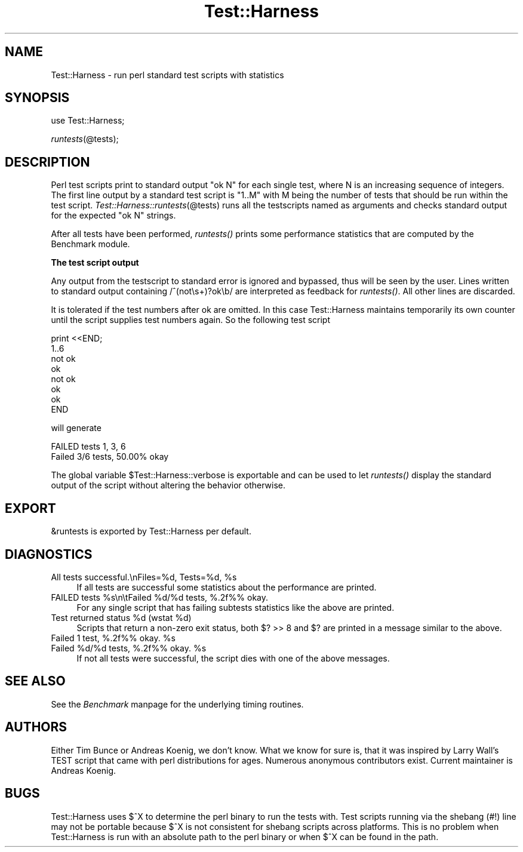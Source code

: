 .rn '' }`
''' $RCSfile$$Revision$$Date$
'''
''' $Log$
'''
.de Sh
.br
.if t .Sp
.ne 5
.PP
\fB\\$1\fR
.PP
..
.de Sp
.if t .sp .5v
.if n .sp
..
.de Ip
.br
.ie \\n(.$>=3 .ne \\$3
.el .ne 3
.IP "\\$1" \\$2
..
.de Vb
.ft CW
.nf
.ne \\$1
..
.de Ve
.ft R

.fi
..
'''
'''
'''     Set up \*(-- to give an unbreakable dash;
'''     string Tr holds user defined translation string.
'''     Bell System Logo is used as a dummy character.
'''
.tr \(*W-|\(bv\*(Tr
.ie n \{\
.ds -- \(*W-
.ds PI pi
.if (\n(.H=4u)&(1m=24u) .ds -- \(*W\h'-12u'\(*W\h'-12u'-\" diablo 10 pitch
.if (\n(.H=4u)&(1m=20u) .ds -- \(*W\h'-12u'\(*W\h'-8u'-\" diablo 12 pitch
.ds L" ""
.ds R" ""
.ds L' '
.ds R' '
'br\}
.el\{\
.ds -- \(em\|
.tr \*(Tr
.ds L" ``
.ds R" ''
.ds L' `
.ds R' '
.ds PI \(*p
'br\}
.\"	If the F register is turned on, we'll generate
.\"	index entries out stderr for the following things:
.\"		TH	Title 
.\"		SH	Header
.\"		Sh	Subsection 
.\"		Ip	Item
.\"		X<>	Xref  (embedded
.\"	Of course, you have to process the output yourself
.\"	in some meaninful fashion.
.if \nF \{
.de IX
.tm Index:\\$1\t\\n%\t"\\$2"
..
.nr % 0
.rr F
.\}
.TH Test::Harness 3 "perl 5.003, patch 93" "21/Feb/97" "Perl Programmers Reference Guide"
.IX Title "Test::Harness 3"
.UC
.IX Name "Test::Harness - run perl standard test scripts with statistics"
.if n .hy 0
.if n .na
.ds C+ C\v'-.1v'\h'-1p'\s-2+\h'-1p'+\s0\v'.1v'\h'-1p'
.de CQ          \" put $1 in typewriter font
.ft CW
'if n "\c
'if t \\&\\$1\c
'if n \\&\\$1\c
'if n \&"
\\&\\$2 \\$3 \\$4 \\$5 \\$6 \\$7
'.ft R
..
.\" @(#)ms.acc 1.5 88/02/08 SMI; from UCB 4.2
.	\" AM - accent mark definitions
.bd B 3
.	\" fudge factors for nroff and troff
.if n \{\
.	ds #H 0
.	ds #V .8m
.	ds #F .3m
.	ds #[ \f1
.	ds #] \fP
.\}
.if t \{\
.	ds #H ((1u-(\\\\n(.fu%2u))*.13m)
.	ds #V .6m
.	ds #F 0
.	ds #[ \&
.	ds #] \&
.\}
.	\" simple accents for nroff and troff
.if n \{\
.	ds ' \&
.	ds ` \&
.	ds ^ \&
.	ds , \&
.	ds ~ ~
.	ds ? ?
.	ds ! !
.	ds /
.	ds q
.\}
.if t \{\
.	ds ' \\k:\h'-(\\n(.wu*8/10-\*(#H)'\'\h"|\\n:u"
.	ds ` \\k:\h'-(\\n(.wu*8/10-\*(#H)'\`\h'|\\n:u'
.	ds ^ \\k:\h'-(\\n(.wu*10/11-\*(#H)'^\h'|\\n:u'
.	ds , \\k:\h'-(\\n(.wu*8/10)',\h'|\\n:u'
.	ds ~ \\k:\h'-(\\n(.wu-\*(#H-.1m)'~\h'|\\n:u'
.	ds ? \s-2c\h'-\w'c'u*7/10'\u\h'\*(#H'\zi\d\s+2\h'\w'c'u*8/10'
.	ds ! \s-2\(or\s+2\h'-\w'\(or'u'\v'-.8m'.\v'.8m'
.	ds / \\k:\h'-(\\n(.wu*8/10-\*(#H)'\z\(sl\h'|\\n:u'
.	ds q o\h'-\w'o'u*8/10'\s-4\v'.4m'\z\(*i\v'-.4m'\s+4\h'\w'o'u*8/10'
.\}
.	\" troff and (daisy-wheel) nroff accents
.ds : \\k:\h'-(\\n(.wu*8/10-\*(#H+.1m+\*(#F)'\v'-\*(#V'\z.\h'.2m+\*(#F'.\h'|\\n:u'\v'\*(#V'
.ds 8 \h'\*(#H'\(*b\h'-\*(#H'
.ds v \\k:\h'-(\\n(.wu*9/10-\*(#H)'\v'-\*(#V'\*(#[\s-4v\s0\v'\*(#V'\h'|\\n:u'\*(#]
.ds _ \\k:\h'-(\\n(.wu*9/10-\*(#H+(\*(#F*2/3))'\v'-.4m'\z\(hy\v'.4m'\h'|\\n:u'
.ds . \\k:\h'-(\\n(.wu*8/10)'\v'\*(#V*4/10'\z.\v'-\*(#V*4/10'\h'|\\n:u'
.ds 3 \*(#[\v'.2m'\s-2\&3\s0\v'-.2m'\*(#]
.ds o \\k:\h'-(\\n(.wu+\w'\(de'u-\*(#H)/2u'\v'-.3n'\*(#[\z\(de\v'.3n'\h'|\\n:u'\*(#]
.ds d- \h'\*(#H'\(pd\h'-\w'~'u'\v'-.25m'\f2\(hy\fP\v'.25m'\h'-\*(#H'
.ds D- D\\k:\h'-\w'D'u'\v'-.11m'\z\(hy\v'.11m'\h'|\\n:u'
.ds th \*(#[\v'.3m'\s+1I\s-1\v'-.3m'\h'-(\w'I'u*2/3)'\s-1o\s+1\*(#]
.ds Th \*(#[\s+2I\s-2\h'-\w'I'u*3/5'\v'-.3m'o\v'.3m'\*(#]
.ds ae a\h'-(\w'a'u*4/10)'e
.ds Ae A\h'-(\w'A'u*4/10)'E
.ds oe o\h'-(\w'o'u*4/10)'e
.ds Oe O\h'-(\w'O'u*4/10)'E
.	\" corrections for vroff
.if v .ds ~ \\k:\h'-(\\n(.wu*9/10-\*(#H)'\s-2\u~\d\s+2\h'|\\n:u'
.if v .ds ^ \\k:\h'-(\\n(.wu*10/11-\*(#H)'\v'-.4m'^\v'.4m'\h'|\\n:u'
.	\" for low resolution devices (crt and lpr)
.if \n(.H>23 .if \n(.V>19 \
\{\
.	ds : e
.	ds 8 ss
.	ds v \h'-1'\o'\(aa\(ga'
.	ds _ \h'-1'^
.	ds . \h'-1'.
.	ds 3 3
.	ds o a
.	ds d- d\h'-1'\(ga
.	ds D- D\h'-1'\(hy
.	ds th \o'bp'
.	ds Th \o'LP'
.	ds ae ae
.	ds Ae AE
.	ds oe oe
.	ds Oe OE
.\}
.rm #[ #] #H #V #F C
.SH "NAME"
.IX Header "NAME"
Test::Harness \- run perl standard test scripts with statistics
.SH "SYNOPSIS"
.IX Header "SYNOPSIS"
use Test::Harness;
.PP
\fIruntests\fR\|(@tests);
.SH "DESCRIPTION"
.IX Header "DESCRIPTION"
Perl test scripts print to standard output \f(CW"ok N"\fR for each single
test, where \f(CWN\fR is an increasing sequence of integers. The first line
output by a standard test script is \f(CW"1..M"\fR with \f(CWM\fR being the
number of tests that should be run within the test
script. \fITest::Harness::runtests\fR\|(@tests) runs all the testscripts
named as arguments and checks standard output for the expected
\f(CW"ok N"\fR strings.
.PP
After all tests have been performed, \fIruntests()\fR prints some
performance statistics that are computed by the Benchmark module.
.Sh "The test script output"
.IX Subsection "The test script output"
Any output from the testscript to standard error is ignored and
bypassed, thus will be seen by the user. Lines written to standard
output containing \f(CW/^(not\es+)?ok\eb/\fR are interpreted as feedback for
\fIruntests()\fR.  All other lines are discarded.
.PP
It is tolerated if the test numbers after \f(CWok\fR are omitted. In this
case Test::Harness maintains temporarily its own counter until the
script supplies test numbers again. So the following test script
.PP
.Vb 8
\&    print <<END;
\&    1..6
\&    not ok
\&    ok
\&    not ok
\&    ok
\&    ok
\&    END
.Ve
will generate 
.PP
.Vb 2
\&    FAILED tests 1, 3, 6
\&    Failed 3/6 tests, 50.00% okay
.Ve
The global variable \f(CW$Test::Harness::verbose\fR is exportable and can be
used to let \fIruntests()\fR display the standard output of the script
without altering the behavior otherwise.
.SH "EXPORT"
.IX Header "EXPORT"
\f(CW&runtests\fR is exported by Test::Harness per default.
.SH "DIAGNOSTICS"
.IX Header "DIAGNOSTICS"
.Ip "\f(CWAll tests successful.\enFiles=%d,  Tests=%d, %s\fR" 4
.IX Item "\f(CWAll tests successful.\enFiles=%d,  Tests=%d, %s\fR"
If all tests are successful some statistics about the performance are
printed.
.Ip "\f(CWFAILED tests %s\en\etFailed %d/%d tests, %.2f%% okay.\fR" 4
.IX Item "\f(CWFAILED tests %s\en\etFailed %d/%d tests, %.2f%% okay.\fR"
For any single script that has failing subtests statistics like the
above are printed.
.Ip "\f(CWTest returned status %d (wstat %d)\fR" 4
.IX Item "\f(CWTest returned status %d (wstat %d)\fR"
Scripts that return a non-zero exit status, both \f(CW$? >> 8\fR and \f(CW$?\fR are
printed in a message similar to the above.
.Ip "\f(CWFailed 1 test, %.2f%% okay. %s\fR" 4
.IX Item "\f(CWFailed 1 test, %.2f%% okay. %s\fR"
.Ip "\f(CWFailed %d/%d tests, %.2f%% okay. %s\fR" 4
.IX Item "\f(CWFailed %d/%d tests, %.2f%% okay. %s\fR"
If not all tests were successful, the script dies with one of the
above messages.
.SH "SEE ALSO"
.IX Header "SEE ALSO"
See the \fIBenchmark\fR manpage for the underlying timing routines.
.SH "AUTHORS"
.IX Header "AUTHORS"
Either Tim Bunce or Andreas Koenig, we don't know. What we know for
sure is, that it was inspired by Larry Wall's TEST script that came
with perl distributions for ages. Numerous anonymous contributors
exist. Current maintainer is Andreas Koenig.
.SH "BUGS"
.IX Header "BUGS"
Test::Harness uses $^X to determine the perl binary to run the tests
with. Test scripts running via the shebang (\f(CW#!\fR) line may not be
portable because $^X is not consistent for shebang scripts across
platforms. This is no problem when Test::Harness is run with an
absolute path to the perl binary or when $^X can be found in the path.

.rn }` ''
